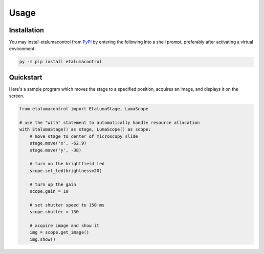 Usage
=====

Installation
------------

You may install etalumacontrol from `PyPI <https://pypi.org/project/etalumacontrol/>`_ by entering the following into a shell prompt, preferably after activating a virtual environment:

.. code-block:: console

    py -m pip install etalumacontrol


Quickstart
----------

Here's a sample program which moves the stage to a specified position, acquires an image, and displays it on the screen.

.. code-block:: python

    from etalumacontrol import EtalumaStage, LumaScope

    # use the "with" statement to automatically handle resource allocation
    with EtalumaStage() as stage, LumaScope() as scope:
        # move stage to center of microscopy slide
        stage.move('x', -62.9)
        stage.move('y', -38)

        # turn on the brightfield led
        scope.set_led(brightness=20)

        # turn up the gain
        scope.gain = 10

        # set shutter speed to 150 ms
        scope.shutter = 150

        # acquire image and show it
        img = scope.get_image()
        img.show()

